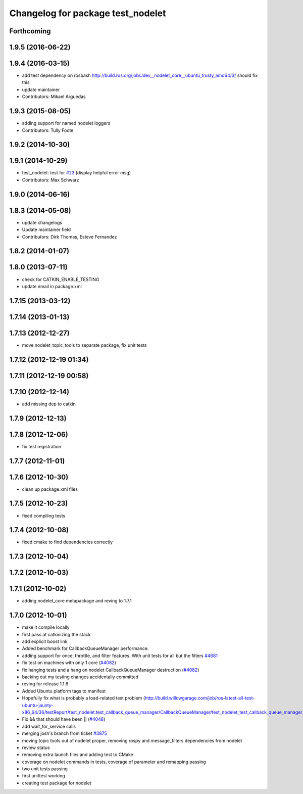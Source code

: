^^^^^^^^^^^^^^^^^^^^^^^^^^^^^^^^^^
Changelog for package test_nodelet
^^^^^^^^^^^^^^^^^^^^^^^^^^^^^^^^^^

Forthcoming
-----------

1.9.5 (2016-06-22)
------------------

1.9.4 (2016-03-15)
------------------
* add test dependency on rosbash
  http://build.ros.org/job/Jdev__nodelet_core__ubuntu_trusty_amd64/3/
  should fix this
* update maintainer
* Contributors: Mikael Arguedas

1.9.3 (2015-08-05)
------------------
* adding support for named nodelet loggers
* Contributors: Tully Foote

1.9.2 (2014-10-30)
------------------

1.9.1 (2014-10-29)
------------------
* test_nodelet: test for `#23 <https://github.com/ros/nodelet_core/issues/23>`_ (display helpful error msg)
* Contributors: Max Schwarz

1.9.0 (2014-06-16)
------------------

1.8.3 (2014-05-08)
------------------
* update changelogs
* Update maintainer field
* Contributors: Dirk Thomas, Esteve Fernandez

1.8.2 (2014-01-07)
------------------

1.8.0 (2013-07-11)
------------------
* check for CATKIN_ENABLE_TESTING
* update email in package.xml

1.7.15 (2013-03-12)
-------------------

1.7.14 (2013-01-13)
-------------------

1.7.13 (2012-12-27)
-------------------
* move nodelet_topic_tools to separate package, fix unit tests

1.7.12 (2012-12-19 01:34)
-------------------------

1.7.11 (2012-12-19 00:58)
-------------------------

1.7.10 (2012-12-14)
-------------------
* add missing dep to catkin

1.7.9 (2012-12-13)
------------------

1.7.8 (2012-12-06)
------------------
* fix test registration

1.7.7 (2012-11-01)
------------------

1.7.6 (2012-10-30)
------------------
* clean up package.xml files

1.7.5 (2012-10-23)
------------------
* fixed compiling tests

1.7.4 (2012-10-08)
------------------
* fixed cmake to find dependencies correctly

1.7.3 (2012-10-04)
------------------

1.7.2 (2012-10-03)
------------------

1.7.1 (2012-10-02)
------------------
* adding nodelet_core metapackage and reving to 1.7.1

1.7.0 (2012-10-01)
------------------
* make it compile locally
* first pass at catkinizing the stack
* add explicit boost link
* Added benchmark for CallbackQueueManager performance.
* adding support for once, throttle, and filter features.  With unit tests for all but the filters `#4681 <https://github.com/ros/nodelet_core/issues/4681>`_
* fix test on machines with only 1 core (`#4082 <https://github.com/ros/nodelet_core/issues/4082>`_)
* fix hanging tests and a hang on nodelet CallbackQueueManager destruction (`#4082 <https://github.com/ros/nodelet_core/issues/4082>`_)
* backing out my testing changes accidentally committed
* reving for release 1.1.6
* Added Ubuntu platform tags to manifest
* Hopefully fix what is probably a load-related test problem (http://build.willowgarage.com/job/ros-latest-all-test-ubuntu-jaunty-x86_64/36/testReport/test_nodelet.test_callback_queue_manager/CallbackQueueManager/test_nodelet_test_callback_queue_manager_multipleSingleThreaded/)
* Fix && that should have been || (`#4048 <https://github.com/ros/nodelet_core/issues/4048>`_)
* add wait_for_service calls
* merging josh's branch from ticket `#3875 <https://github.com/ros/nodelet_core/issues/3875>`_
* moving topic tools out of nodelet proper, removing rospy and message_filters dependencies from nodelet
* review status
* removing extra launch files and adding test to CMake
* coverage on nodelet commands in tests, coverage of parameter and remapping passing
* two unit tests passing
* first unittest working
* creating test package for nodelet
